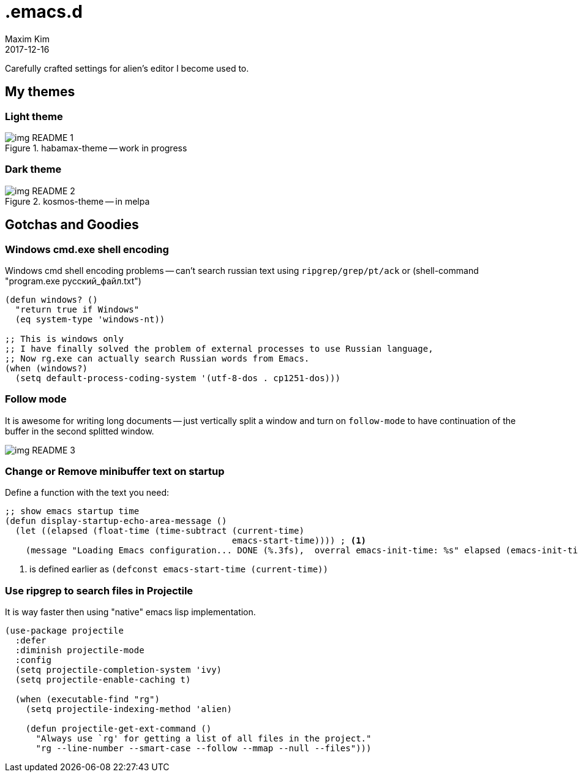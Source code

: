 = .emacs.d
:author: Maxim Kim
:experimental:
:!toc: left
:toclevels: 3
:icons: font
:autofit-option:
:!sectnums:
:sectnumlevels: 4
:source-highlighter: rouge
:rouge-style: github
:revdate: 2017-12-16
:imagesdir: images
:pdf-style: default
:doctype: article


Carefully crafted settings for alien's editor I become used to.

== My themes

=== Light theme
.habamax-theme -- work in progress
image::img_README_1.png[]


=== Dark theme
.kosmos-theme -- in melpa
image::img_README_2.png[]


== Gotchas and Goodies

=== Windows cmd.exe shell encoding

Windows cmd shell encoding problems -- can't search russian text using
`ripgrep/grep/pt/ack` or (shell-command "program.exe русский_файл.txt")

[source,lisp]
----
(defun windows? ()
  "return true if Windows"
  (eq system-type 'windows-nt))

;; This is windows only
;; I have finally solved the problem of external processes to use Russian language,
;; Now rg.exe can actually search Russian words from Emacs.
(when (windows?)
  (setq default-process-coding-system '(utf-8-dos . cp1251-dos)))

----

=== Follow mode

It is awesome for writing long documents -- just vertically split a window and
turn on `follow-mode` to have continuation of the buffer in the second splitted
window.

image::img_README_3.png[]


=== Change or Remove minibuffer text on startup

Define a function with the text you need:

[source,elisp]
----
;; show emacs startup time
(defun display-startup-echo-area-message ()
  (let ((elapsed (float-time (time-subtract (current-time)
                                            emacs-start-time)))) ; <1>
    (message "Loading Emacs configuration... DONE (%.3fs),  overral emacs-init-time: %s" elapsed (emacs-init-time))))

----

<1> is defined earlier as `(defconst emacs-start-time (current-time))`

=== Use ripgrep to search files in Projectile

It is way faster then using "native" emacs lisp implementation.

[source,elisp]
----
(use-package projectile
  :defer
  :diminish projectile-mode
  :config
  (setq projectile-completion-system 'ivy)
  (setq projectile-enable-caching t)

  (when (executable-find "rg")
    (setq projectile-indexing-method 'alien)

    (defun projectile-get-ext-command ()
      "Always use `rg' for getting a list of all files in the project."
      "rg --line-number --smart-case --follow --mmap --null --files")))
----

